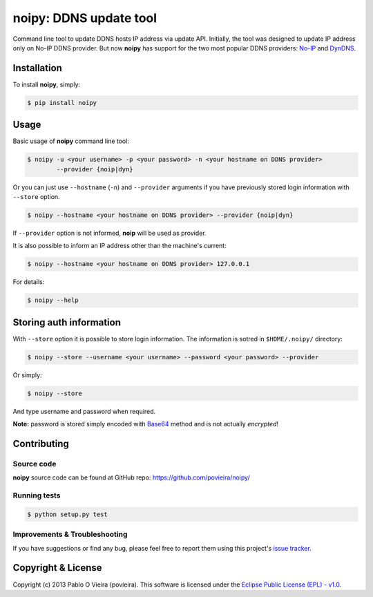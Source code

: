 noipy: DDNS update tool
=======================

.. image:: https://badge.fury.io/py/noipy.png
        :target: http://badge.fury.io/py/noipy

.. image:: https://travis-ci.org/povieira/noipy.png?branch=master
        :target: https://travis-ci.org/povieira/noipy

.. image:: https://pypip.in/d/noipy/badge.png
        :target: https://crate.io/packages/noipy

.. image:: https://coveralls.io/repos/povieira/noipy/badge.png?branch=master
        :target: https://coveralls.io/r/povieira/noipy?branch=master

Command line tool to update DDNS hosts IP address via update API. Initially, 
the tool was designed to update IP address only on No-IP DDNS provider. But 
now **noipy** has support for the two most popular DDNS providers: 
`No-IP <http://www.noip.com/integrate/request>`_ 
and `DynDNS <http://dyn.com/support/developers/api/perform-update/>`_.


Installation
------------

To install **noipy**, simply:

.. code-block:: bash

    $ pip install noipy


Usage
-----

Basic usage of **noipy** command line tool:

.. code-block:: bash

    $ noipy -u <your username> -p <your password> -n <your hostname on DDNS provider> 
            --provider {noip|dyn}

Or you can just use ``--hostname`` (``-n``) and ``--provider`` arguments if you have 
previously  stored login information with ``--store`` option.

.. code-block:: bash

    $ noipy --hostname <your hostname on DDNS provider> --provider {noip|dyn}

If ``--provider`` option is not informed, **noip** will be used as provider.

It is also possible to inform an IP address other than the machine's current:

.. code-block:: bash

    $ noipy --hostname <your hostname on DDNS provider> 127.0.0.1


For details:

.. code-block:: bash

    $ noipy --help


Storing auth information
------------------------

With ``--store`` option it is possible to store login information. The 
information is sotred in ``$HOME/.noipy/`` directory:

.. code-block:: bash

    $ noipy --store --username <your username> --password <your password> --provider

Or simply:

.. code-block:: bash

    $ noipy --store

And type username and password when required.

**Note:** password is stored simply encoded with 
`Base64 <https://en.wikipedia.org/wiki/Base64>`_ method and is not actually 
*encrypted*!


Contributing
------------

Source code
~~~~~~~~~~~
**noipy** source code can be found at GitHub repo: https://github.com/povieira/noipy/

Running tests
~~~~~~~~~~~~~
.. code-block:: bash

    $ python setup.py test


Improvements & Troubleshooting
~~~~~~~~~~~~~~~~~~~~~~~~~~~~~~

If you have suggestions or find any bug, please feel free to report them using this 
project's `issue tracker <https://github.com/povieira/noipy/issues>`_.


Copyright & License
-------------------

Copyright (c) 2013 Pablo O Vieira (povieira). 
This software is licensed under the 
`Eclipse Public License (EPL) - v1.0 <http://www.eclipse.org/legal/epl-v10.html>`_.
